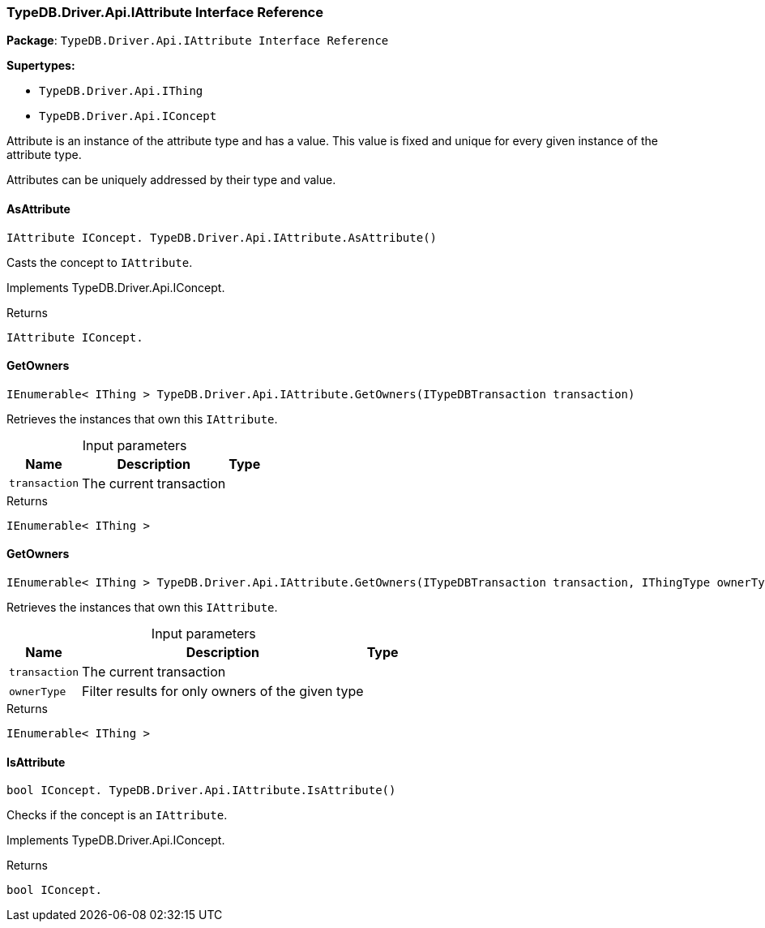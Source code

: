 [#_TypeDB_Driver_Api_IAttribute_Interface_Reference]
=== TypeDB.Driver.Api.IAttribute Interface Reference

*Package*: `TypeDB.Driver.Api.IAttribute Interface Reference`

*Supertypes:*

* `TypeDB.Driver.Api.IThing`
* `TypeDB.Driver.Api.IConcept`



Attribute is an instance of the attribute type and has a value. This value is fixed and unique for every given instance of the attribute type.

Attributes can be uniquely addressed by their type and value.

// tag::methods[]
[#_IAttribute_IConcept__TypeDB_Driver_Api_IAttribute_AsAttribute___]
==== AsAttribute

[source,cs]
----
IAttribute IConcept. TypeDB.Driver.Api.IAttribute.AsAttribute()
----



Casts the concept to ``IAttribute``.


Implements TypeDB.Driver.Api.IConcept.

[caption=""]
.Returns
`IAttribute IConcept.`

[#_IEnumerable__IThing___TypeDB_Driver_Api_IAttribute_GetOwners___ITypeDBTransaction_transaction_]
==== GetOwners

[source,cs]
----
IEnumerable< IThing > TypeDB.Driver.Api.IAttribute.GetOwners(ITypeDBTransaction transaction)
----



Retrieves the instances that own this ``IAttribute``.


[caption=""]
.Input parameters
[cols="~,~,~"]
[options="header"]
|===
|Name |Description |Type
a| `transaction` a| The current transaction a| 
|===

[caption=""]
.Returns
`IEnumerable< IThing >`

[#_IEnumerable__IThing___TypeDB_Driver_Api_IAttribute_GetOwners___ITypeDBTransaction_transaction__IThingType_ownerType_]
==== GetOwners

[source,cs]
----
IEnumerable< IThing > TypeDB.Driver.Api.IAttribute.GetOwners(ITypeDBTransaction transaction, IThingType ownerType)
----



Retrieves the instances that own this ``IAttribute``.


[caption=""]
.Input parameters
[cols="~,~,~"]
[options="header"]
|===
|Name |Description |Type
a| `transaction` a| The current transaction a| 
a| `ownerType` a| Filter results for only owners of the given type a| 
|===

[caption=""]
.Returns
`IEnumerable< IThing >`

[#_bool_IConcept__TypeDB_Driver_Api_IAttribute_IsAttribute___]
==== IsAttribute

[source,cs]
----
bool IConcept. TypeDB.Driver.Api.IAttribute.IsAttribute()
----



Checks if the concept is an ``IAttribute``.


Implements TypeDB.Driver.Api.IConcept.

[caption=""]
.Returns
`bool IConcept.`

// end::methods[]

